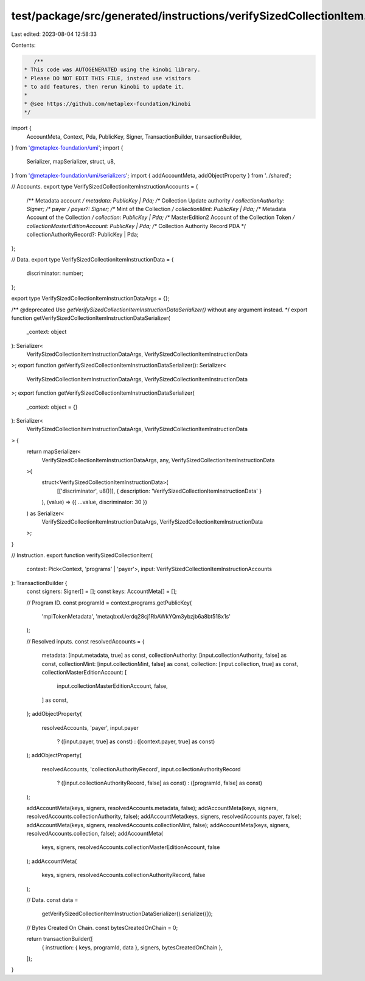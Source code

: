 test/package/src/generated/instructions/verifySizedCollectionItem.ts
====================================================================

Last edited: 2023-08-04 12:58:33

Contents:

.. code-block:: ts

    /**
 * This code was AUTOGENERATED using the kinobi library.
 * Please DO NOT EDIT THIS FILE, instead use visitors
 * to add features, then rerun kinobi to update it.
 *
 * @see https://github.com/metaplex-foundation/kinobi
 */

import {
  AccountMeta,
  Context,
  Pda,
  PublicKey,
  Signer,
  TransactionBuilder,
  transactionBuilder,
} from '@metaplex-foundation/umi';
import {
  Serializer,
  mapSerializer,
  struct,
  u8,
} from '@metaplex-foundation/umi/serializers';
import { addAccountMeta, addObjectProperty } from '../shared';

// Accounts.
export type VerifySizedCollectionItemInstructionAccounts = {
  /** Metadata account */
  metadata: PublicKey | Pda;
  /** Collection Update authority */
  collectionAuthority: Signer;
  /** payer */
  payer?: Signer;
  /** Mint of the Collection */
  collectionMint: PublicKey | Pda;
  /** Metadata Account of the Collection */
  collection: PublicKey | Pda;
  /** MasterEdition2 Account of the Collection Token */
  collectionMasterEditionAccount: PublicKey | Pda;
  /** Collection Authority Record PDA */
  collectionAuthorityRecord?: PublicKey | Pda;
};

// Data.
export type VerifySizedCollectionItemInstructionData = {
  discriminator: number;
};

export type VerifySizedCollectionItemInstructionDataArgs = {};

/** @deprecated Use `getVerifySizedCollectionItemInstructionDataSerializer()` without any argument instead. */
export function getVerifySizedCollectionItemInstructionDataSerializer(
  _context: object
): Serializer<
  VerifySizedCollectionItemInstructionDataArgs,
  VerifySizedCollectionItemInstructionData
>;
export function getVerifySizedCollectionItemInstructionDataSerializer(): Serializer<
  VerifySizedCollectionItemInstructionDataArgs,
  VerifySizedCollectionItemInstructionData
>;
export function getVerifySizedCollectionItemInstructionDataSerializer(
  _context: object = {}
): Serializer<
  VerifySizedCollectionItemInstructionDataArgs,
  VerifySizedCollectionItemInstructionData
> {
  return mapSerializer<
    VerifySizedCollectionItemInstructionDataArgs,
    any,
    VerifySizedCollectionItemInstructionData
  >(
    struct<VerifySizedCollectionItemInstructionData>(
      [['discriminator', u8()]],
      { description: 'VerifySizedCollectionItemInstructionData' }
    ),
    (value) => ({ ...value, discriminator: 30 })
  ) as Serializer<
    VerifySizedCollectionItemInstructionDataArgs,
    VerifySizedCollectionItemInstructionData
  >;
}

// Instruction.
export function verifySizedCollectionItem(
  context: Pick<Context, 'programs' | 'payer'>,
  input: VerifySizedCollectionItemInstructionAccounts
): TransactionBuilder {
  const signers: Signer[] = [];
  const keys: AccountMeta[] = [];

  // Program ID.
  const programId = context.programs.getPublicKey(
    'mplTokenMetadata',
    'metaqbxxUerdq28cj1RbAWkYQm3ybzjb6a8bt518x1s'
  );

  // Resolved inputs.
  const resolvedAccounts = {
    metadata: [input.metadata, true] as const,
    collectionAuthority: [input.collectionAuthority, false] as const,
    collectionMint: [input.collectionMint, false] as const,
    collection: [input.collection, true] as const,
    collectionMasterEditionAccount: [
      input.collectionMasterEditionAccount,
      false,
    ] as const,
  };
  addObjectProperty(
    resolvedAccounts,
    'payer',
    input.payer
      ? ([input.payer, true] as const)
      : ([context.payer, true] as const)
  );
  addObjectProperty(
    resolvedAccounts,
    'collectionAuthorityRecord',
    input.collectionAuthorityRecord
      ? ([input.collectionAuthorityRecord, false] as const)
      : ([programId, false] as const)
  );

  addAccountMeta(keys, signers, resolvedAccounts.metadata, false);
  addAccountMeta(keys, signers, resolvedAccounts.collectionAuthority, false);
  addAccountMeta(keys, signers, resolvedAccounts.payer, false);
  addAccountMeta(keys, signers, resolvedAccounts.collectionMint, false);
  addAccountMeta(keys, signers, resolvedAccounts.collection, false);
  addAccountMeta(
    keys,
    signers,
    resolvedAccounts.collectionMasterEditionAccount,
    false
  );
  addAccountMeta(
    keys,
    signers,
    resolvedAccounts.collectionAuthorityRecord,
    false
  );

  // Data.
  const data =
    getVerifySizedCollectionItemInstructionDataSerializer().serialize({});

  // Bytes Created On Chain.
  const bytesCreatedOnChain = 0;

  return transactionBuilder([
    { instruction: { keys, programId, data }, signers, bytesCreatedOnChain },
  ]);
}


